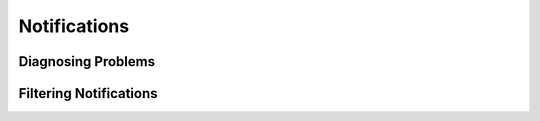 ====================
Notifications
====================

Diagnosing Problems
---------------------

Filtering Notifications
-------------------------
